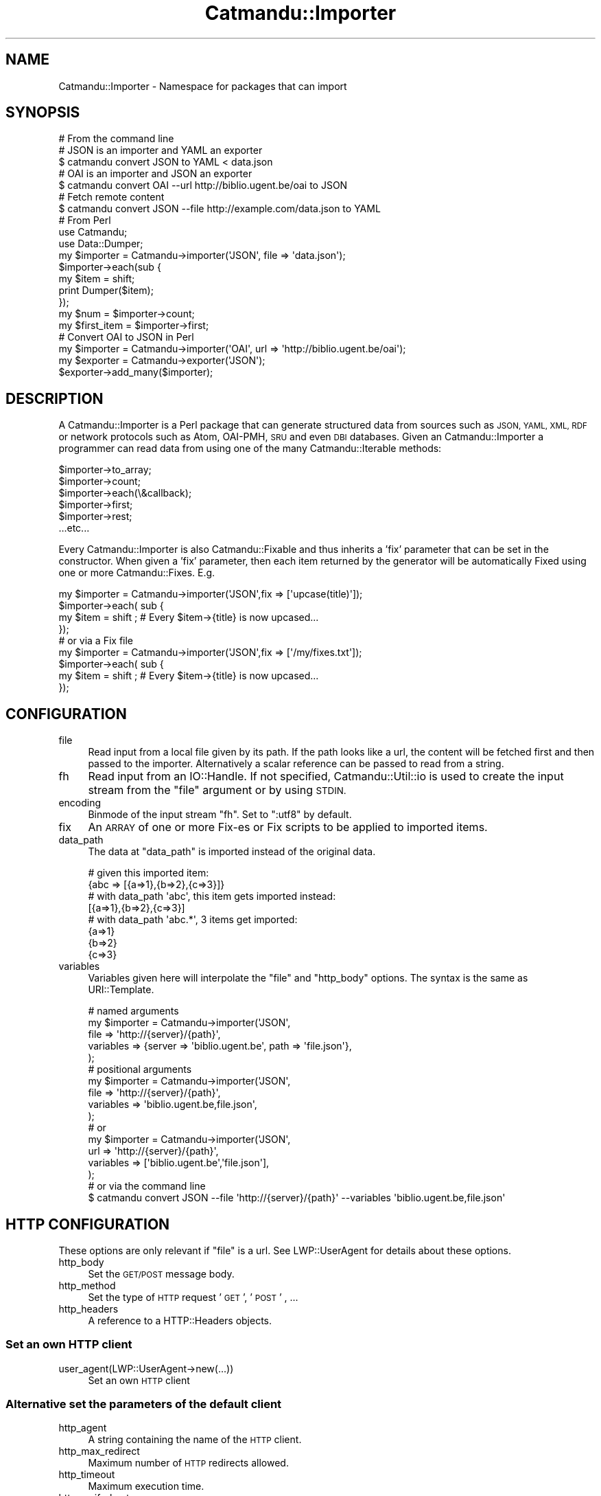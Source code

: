 .\" Automatically generated by Pod::Man 4.14 (Pod::Simple 3.40)
.\"
.\" Standard preamble:
.\" ========================================================================
.de Sp \" Vertical space (when we can't use .PP)
.if t .sp .5v
.if n .sp
..
.de Vb \" Begin verbatim text
.ft CW
.nf
.ne \\$1
..
.de Ve \" End verbatim text
.ft R
.fi
..
.\" Set up some character translations and predefined strings.  \*(-- will
.\" give an unbreakable dash, \*(PI will give pi, \*(L" will give a left
.\" double quote, and \*(R" will give a right double quote.  \*(C+ will
.\" give a nicer C++.  Capital omega is used to do unbreakable dashes and
.\" therefore won't be available.  \*(C` and \*(C' expand to `' in nroff,
.\" nothing in troff, for use with C<>.
.tr \(*W-
.ds C+ C\v'-.1v'\h'-1p'\s-2+\h'-1p'+\s0\v'.1v'\h'-1p'
.ie n \{\
.    ds -- \(*W-
.    ds PI pi
.    if (\n(.H=4u)&(1m=24u) .ds -- \(*W\h'-12u'\(*W\h'-12u'-\" diablo 10 pitch
.    if (\n(.H=4u)&(1m=20u) .ds -- \(*W\h'-12u'\(*W\h'-8u'-\"  diablo 12 pitch
.    ds L" ""
.    ds R" ""
.    ds C` ""
.    ds C' ""
'br\}
.el\{\
.    ds -- \|\(em\|
.    ds PI \(*p
.    ds L" ``
.    ds R" ''
.    ds C`
.    ds C'
'br\}
.\"
.\" Escape single quotes in literal strings from groff's Unicode transform.
.ie \n(.g .ds Aq \(aq
.el       .ds Aq '
.\"
.\" If the F register is >0, we'll generate index entries on stderr for
.\" titles (.TH), headers (.SH), subsections (.SS), items (.Ip), and index
.\" entries marked with X<> in POD.  Of course, you'll have to process the
.\" output yourself in some meaningful fashion.
.\"
.\" Avoid warning from groff about undefined register 'F'.
.de IX
..
.nr rF 0
.if \n(.g .if rF .nr rF 1
.if (\n(rF:(\n(.g==0)) \{\
.    if \nF \{\
.        de IX
.        tm Index:\\$1\t\\n%\t"\\$2"
..
.        if !\nF==2 \{\
.            nr % 0
.            nr F 2
.        \}
.    \}
.\}
.rr rF
.\"
.\" Accent mark definitions (@(#)ms.acc 1.5 88/02/08 SMI; from UCB 4.2).
.\" Fear.  Run.  Save yourself.  No user-serviceable parts.
.    \" fudge factors for nroff and troff
.if n \{\
.    ds #H 0
.    ds #V .8m
.    ds #F .3m
.    ds #[ \f1
.    ds #] \fP
.\}
.if t \{\
.    ds #H ((1u-(\\\\n(.fu%2u))*.13m)
.    ds #V .6m
.    ds #F 0
.    ds #[ \&
.    ds #] \&
.\}
.    \" simple accents for nroff and troff
.if n \{\
.    ds ' \&
.    ds ` \&
.    ds ^ \&
.    ds , \&
.    ds ~ ~
.    ds /
.\}
.if t \{\
.    ds ' \\k:\h'-(\\n(.wu*8/10-\*(#H)'\'\h"|\\n:u"
.    ds ` \\k:\h'-(\\n(.wu*8/10-\*(#H)'\`\h'|\\n:u'
.    ds ^ \\k:\h'-(\\n(.wu*10/11-\*(#H)'^\h'|\\n:u'
.    ds , \\k:\h'-(\\n(.wu*8/10)',\h'|\\n:u'
.    ds ~ \\k:\h'-(\\n(.wu-\*(#H-.1m)'~\h'|\\n:u'
.    ds / \\k:\h'-(\\n(.wu*8/10-\*(#H)'\z\(sl\h'|\\n:u'
.\}
.    \" troff and (daisy-wheel) nroff accents
.ds : \\k:\h'-(\\n(.wu*8/10-\*(#H+.1m+\*(#F)'\v'-\*(#V'\z.\h'.2m+\*(#F'.\h'|\\n:u'\v'\*(#V'
.ds 8 \h'\*(#H'\(*b\h'-\*(#H'
.ds o \\k:\h'-(\\n(.wu+\w'\(de'u-\*(#H)/2u'\v'-.3n'\*(#[\z\(de\v'.3n'\h'|\\n:u'\*(#]
.ds d- \h'\*(#H'\(pd\h'-\w'~'u'\v'-.25m'\f2\(hy\fP\v'.25m'\h'-\*(#H'
.ds D- D\\k:\h'-\w'D'u'\v'-.11m'\z\(hy\v'.11m'\h'|\\n:u'
.ds th \*(#[\v'.3m'\s+1I\s-1\v'-.3m'\h'-(\w'I'u*2/3)'\s-1o\s+1\*(#]
.ds Th \*(#[\s+2I\s-2\h'-\w'I'u*3/5'\v'-.3m'o\v'.3m'\*(#]
.ds ae a\h'-(\w'a'u*4/10)'e
.ds Ae A\h'-(\w'A'u*4/10)'E
.    \" corrections for vroff
.if v .ds ~ \\k:\h'-(\\n(.wu*9/10-\*(#H)'\s-2\u~\d\s+2\h'|\\n:u'
.if v .ds ^ \\k:\h'-(\\n(.wu*10/11-\*(#H)'\v'-.4m'^\v'.4m'\h'|\\n:u'
.    \" for low resolution devices (crt and lpr)
.if \n(.H>23 .if \n(.V>19 \
\{\
.    ds : e
.    ds 8 ss
.    ds o a
.    ds d- d\h'-1'\(ga
.    ds D- D\h'-1'\(hy
.    ds th \o'bp'
.    ds Th \o'LP'
.    ds ae ae
.    ds Ae AE
.\}
.rm #[ #] #H #V #F C
.\" ========================================================================
.\"
.IX Title "Catmandu::Importer 3"
.TH Catmandu::Importer 3 "2020-07-11" "perl v5.32.0" "User Contributed Perl Documentation"
.\" For nroff, turn off justification.  Always turn off hyphenation; it makes
.\" way too many mistakes in technical documents.
.if n .ad l
.nh
.SH "NAME"
Catmandu::Importer \- Namespace for packages that can import
.SH "SYNOPSIS"
.IX Header "SYNOPSIS"
.Vb 1
\&    # From the command line
\&
\&    # JSON is an importer and YAML an exporter
\&    $ catmandu convert JSON to YAML < data.json
\&
\&    # OAI is an importer and JSON an exporter
\&    $ catmandu convert OAI \-\-url http://biblio.ugent.be/oai to JSON 
\&
\&    # Fetch remote content
\&    $ catmandu convert JSON \-\-file http://example.com/data.json to YAML
\&    
\&    # From Perl
\&    
\&    use Catmandu;
\&    use Data::Dumper;
\&
\&    my $importer = Catmandu\->importer(\*(AqJSON\*(Aq, file => \*(Aqdata.json\*(Aq);
\&
\&    $importer\->each(sub {
\&        my $item = shift;
\&        print Dumper($item);
\&    });
\&
\&    my $num = $importer\->count;
\&
\&    my $first_item = $importer\->first;
\&
\&    # Convert OAI to JSON in Perl
\&    my $importer = Catmandu\->importer(\*(AqOAI\*(Aq, url => \*(Aqhttp://biblio.ugent.be/oai\*(Aq);
\&    my $exporter = Catmandu\->exporter(\*(AqJSON\*(Aq);
\&
\&    $exporter\->add_many($importer);
.Ve
.SH "DESCRIPTION"
.IX Header "DESCRIPTION"
A Catmandu::Importer is a Perl package that can generate structured data from
sources such as \s-1JSON, YAML, XML, RDF\s0 or network protocols such as Atom, OAI-PMH,
\&\s-1SRU\s0 and even \s-1DBI\s0 databases. Given an Catmandu::Importer a programmer can read
data from using one of the many Catmandu::Iterable methods:
.PP
.Vb 6
\&    $importer\->to_array;
\&    $importer\->count;
\&    $importer\->each(\e&callback);
\&    $importer\->first;
\&    $importer\->rest;
\&    ...etc...
.Ve
.PP
Every Catmandu::Importer is also Catmandu::Fixable and thus inherits a 'fix'
parameter that can be set in the constructor. When given a 'fix' parameter, then each 
item returned by the generator will be automatically Fixed using one or 
more Catmandu::Fixes.
E.g.
.PP
.Vb 3
\&    my $importer = Catmandu\->importer(\*(AqJSON\*(Aq,fix => [\*(Aqupcase(title)\*(Aq]);
\&    $importer\->each( sub {
\&        my $item = shift ; # Every $item\->{title} is now upcased... 
\&
\&    });
\&
\&    # or via a Fix file
\&    my $importer = Catmandu\->importer(\*(AqJSON\*(Aq,fix => [\*(Aq/my/fixes.txt\*(Aq]);
\&    $importer\->each( sub {
\&        my $item = shift ; # Every $item\->{title} is now upcased... 
\&
\&    });
.Ve
.SH "CONFIGURATION"
.IX Header "CONFIGURATION"
.IP "file" 4
.IX Item "file"
Read input from a local file given by its path. If the path looks like a
url, the content will be fetched first and then passed to the importer.
Alternatively a scalar reference can be passed to read from a string.
.IP "fh" 4
.IX Item "fh"
Read input from an IO::Handle. If not specified, Catmandu::Util::io is used to
create the input stream from the \f(CW\*(C`file\*(C'\fR argument or by using \s-1STDIN.\s0
.IP "encoding" 4
.IX Item "encoding"
Binmode of the input stream \f(CW\*(C`fh\*(C'\fR. Set to \f(CW\*(C`:utf8\*(C'\fR by default.
.IP "fix" 4
.IX Item "fix"
An \s-1ARRAY\s0 of one or more Fix-es or Fix scripts to be applied to imported items.
.IP "data_path" 4
.IX Item "data_path"
The data at \f(CW\*(C`data_path\*(C'\fR is imported instead of the original data.
.Sp
.Vb 8
\&   # given this imported item:
\&   {abc => [{a=>1},{b=>2},{c=>3}]}
\&   # with data_path \*(Aqabc\*(Aq, this item gets imported instead:
\&   [{a=>1},{b=>2},{c=>3}]
\&   # with data_path \*(Aqabc.*\*(Aq, 3 items get imported:
\&   {a=>1}
\&   {b=>2}
\&   {c=>3}
.Ve
.IP "variables" 4
.IX Item "variables"
Variables given here will interpolate the \f(CW\*(C`file\*(C'\fR and \f(CW\*(C`http_body\*(C'\fR options. The
syntax is the same as URI::Template.
.Sp
.Vb 5
\&    # named arguments
\&    my $importer = Catmandu\->importer(\*(AqJSON\*(Aq,
\&        file => \*(Aqhttp://{server}/{path}\*(Aq,
\&        variables => {server => \*(Aqbiblio.ugent.be\*(Aq, path => \*(Aqfile.json\*(Aq},
\&    );
\&
\&    # positional arguments
\&    my $importer = Catmandu\->importer(\*(AqJSON\*(Aq,
\&        file => \*(Aqhttp://{server}/{path}\*(Aq,
\&        variables => \*(Aqbiblio.ugent.be,file.json\*(Aq,
\&    );
\&
\&    # or
\&    my $importer = Catmandu\->importer(\*(AqJSON\*(Aq,
\&        url => \*(Aqhttp://{server}/{path}\*(Aq,
\&        variables => [\*(Aqbiblio.ugent.be\*(Aq,\*(Aqfile.json\*(Aq],
\&    );
\&
\&    # or via the command line
\&    $ catmandu convert JSON \-\-file \*(Aqhttp://{server}/{path}\*(Aq \-\-variables \*(Aqbiblio.ugent.be,file.json\*(Aq
.Ve
.SH "HTTP CONFIGURATION"
.IX Header "HTTP CONFIGURATION"
These options are only relevant if \f(CW\*(C`file\*(C'\fR is a url. See LWP::UserAgent for details about these options.
.IP "http_body" 4
.IX Item "http_body"
Set the \s-1GET/POST\s0 message body.
.IP "http_method" 4
.IX Item "http_method"
Set the type of \s-1HTTP\s0 request '\s-1GET\s0', '\s-1POST\s0' , ...
.IP "http_headers" 4
.IX Item "http_headers"
A reference to a HTTP::Headers objects.
.SS "Set an own \s-1HTTP\s0 client"
.IX Subsection "Set an own HTTP client"
.IP "user_agent(LWP::UserAgent\->new(...))" 4
.IX Item "user_agent(LWP::UserAgent->new(...))"
Set an own \s-1HTTP\s0 client
.SS "Alternative set the parameters of the default client"
.IX Subsection "Alternative set the parameters of the default client"
.IP "http_agent" 4
.IX Item "http_agent"
A string containing the name of the \s-1HTTP\s0 client.
.IP "http_max_redirect" 4
.IX Item "http_max_redirect"
Maximum number of \s-1HTTP\s0 redirects allowed.
.IP "http_timeout" 4
.IX Item "http_timeout"
Maximum execution time.
.IP "http_verify_hostname" 4
.IX Item "http_verify_hostname"
Verify the \s-1SSL\s0 certificate.
.IP "http_retry" 4
.IX Item "http_retry"
Maximum times to retry the \s-1HTTP\s0 request if it temporarily fails. Default is not
to retry.  See LWP::UserAgent::Determined for the \s-1HTTP\s0 status codes
that initiate a retry.
.IP "http_timing" 4
.IX Item "http_timing"
Maximum times and timeouts to retry the \s-1HTTP\s0 request if it temporarily fails. Default is not
to retry.  See LWP::UserAgent::Determined for the \s-1HTTP\s0 status codes
that initiate a retry and the format of the timing value.
.SH "METHODS"
.IX Header "METHODS"
.SS "first, each, rest , ..."
.IX Subsection "first, each, rest , ..."
See Catmandu::Iterable for all inherited methods.
.SH "CODING"
.IX Header "CODING"
Create your own importer by creating a Perl package in the Catmandu::Importer namespace that
implements \f(CW\*(C`Catmandu::Importer\*(C'\fR. Basically, you need to create a method 'generate' which 
returns a callback that creates one Perl hash for each call:
.PP
.Vb 1
\&    my $importer = Catmandu::Importer::Hello\->new;
\&
\&    $importer\->generate(); # record
\&    $importer\->generate(); # next record
\&    $importer\->generate(); # undef = end of stream
.Ve
.PP
Here is an example of a simple \f(CW\*(C`Hello\*(C'\fR importer:
.PP
.Vb 1
\&    package Catmandu::Importer::Hello;
\&
\&    use Catmandu::Sane;
\&    use Moo;
\&
\&    with \*(AqCatmandu::Importer\*(Aq;
\&
\&    sub generator {
\&        my ($self) = @_;
\&        state $fh = $self\->fh;
\&        my $n = 0;
\&        return sub {
\&            $self\->log\->debug("generating record " . ++$n);
\&            my $name = $self\->fh\->readline;
\&            return defined $name ? { "hello" => $name } : undef;
\&        };
\&    }
\&
\&    1;
.Ve
.PP
This importer can be called via the command line as:
.PP
.Vb 3
\&    $ catmandu convert Hello to JSON < /tmp/names.txt
\&    $ catmandu convert Hello to YAML < /tmp/names.txt
\&    $ catmandu import Hello to MongoDB \-\-database_name test < /tmp/names.txt
.Ve
.PP
Or, via Perl
.PP
.Vb 1
\&    use Catmandu;
\&
\&    my $importer = Catmandu\->importer(\*(AqHello\*(Aq, file => \*(Aq/tmp/names.txt\*(Aq);
\&    $importer\->each(sub {
\&        my $items = shift;
\&    });
.Ve
.SH "SEE ALSO"
.IX Header "SEE ALSO"
Catmandu::Iterable , Catmandu::Fix ,
Catmandu::Importer::CSV, Catmandu::Importer::JSON , Catmandu::Importer::YAML
